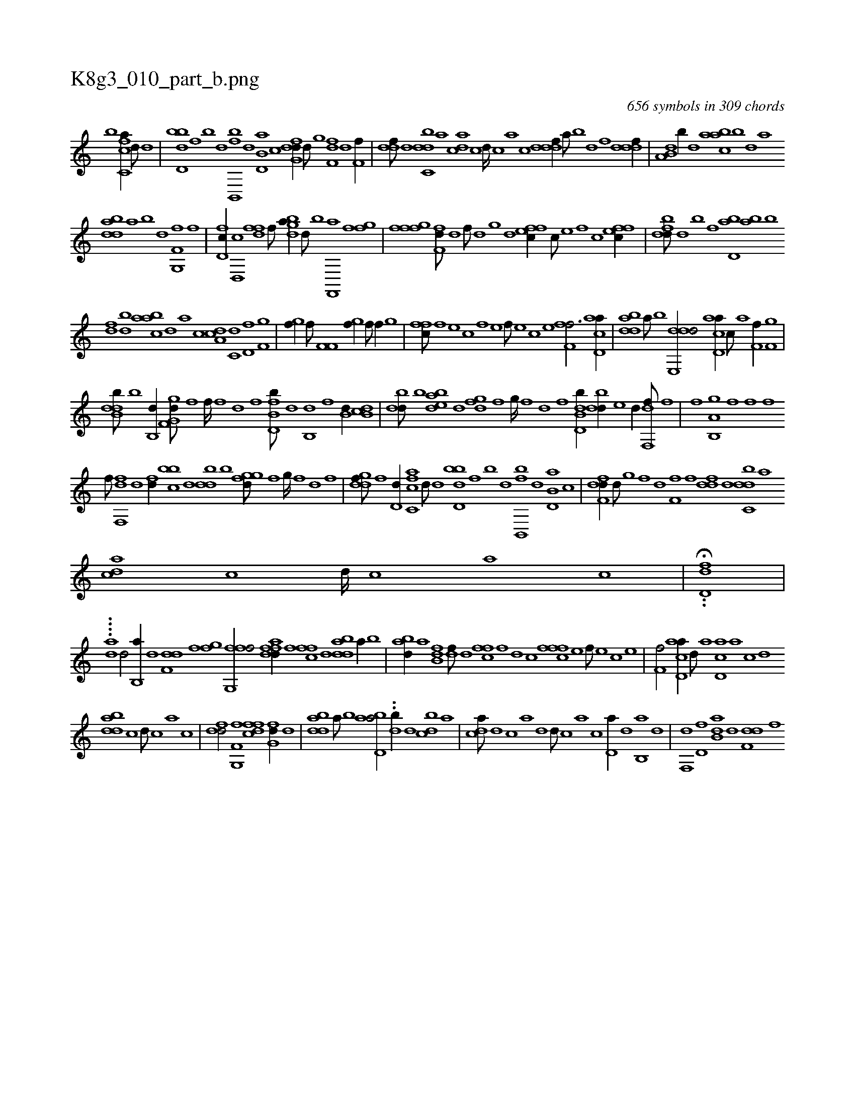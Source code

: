 X:1
%
%%titleleft true
%%tabaddflags 0
%%tabrhstyle grid
%
T:K8g3_010_part_b.png
C:656 symbols in 309 chords
L:1/1
K:italiantab
%
[,b] [fc,ca//] [,,d///] [d] |\
	[bd,db] [,f] [b] [d] [fb,,,b] [,,,,,d] [b,d,a] [,,,,c] [dfg,d//] [,,,,d///] [,g] [,f,fd] [,d] [,f,h,f//] |\
	[,,ddf///] [,d] [,dbc,d] [,,,a] [,,dca] [,c] [,d////] [,c] [,a] [,c] [,dddf//] [,,,a///] [,,,b] [,,,d] [,,,f] [,dddf//] |\
	[a,b,d] [,b//] [,d] [aabc] [,b] [,d] [a] 
%
[bdda] [a] [b] [d] [f,g,,f] [,,,,,h] [,,,,,i] [,,,,f] |\
	[d,fc//] [d,,c] [,dff] [h,,f///] [i] [dbga//] [d///] [b] [,,,,h] [f,,,a] [,,,f] [ifgh//] |\
	[,,gh] [hfff] [ff,d///] [,d] [,f///] [,d] [,,g] [,d] [effc//] [,c///] [,e] [,f] [c] [effc//] |\
	[fbdd///] [d] [b] [,f] [bd,a] [ab] [,,,,,b] 
%
[,df] [,bd] [aabc] [,d] [a] [c] [da,c] [c,d] [d,f] [f,g] |\
	[hgi,f//] [f///] [h] [if,f,i/] [hgi,f//] [f///] [h] [f//] [,,g] |\
	[,ffc///] [f] [e] [c] [f] [e] [f///] [e] [c] [e] [ff,h,f3/4] [acd,a//] |\
	[bdda] [a///] [b] [dde,,d/] [ad,ca//] [,c///] [,a] [,f,h,f//] [f,g] |
%
[ddb,b///] [b] [b,,d//] [gg,f,d///] [,f] [,f////] [,f] [,d] [,f] [fb,d,b///] [d] [b,,d] [,f] [b,d//] [db,c] |\
	[,bdd///] [b] [bdea] [,,d] [,,gfd] [,f] [,g////] [,f] [,d] [,f] [b,dd,b//] [,bdd//] [,,e] [,,d//] [f,,df///] [,,,f] |\
	[h,,,f] [,,,,h] [i,,hhi//] [b,,a,h] [,,,g] [,,,hhf] [f] [i,,,hf] 
%
[,,,hhf///] [h] |\
	[f,,df] [d] [fd//] [,bbc] [d] [,bdd] [b] [,ggfd///] [,f] [,g////] [,f] [,d] [,f] |\
	[,gddf///] [,f] [,d,d//] [fc,ca] [,,d///] [d] [bd,db] [,f] [b] [d] [fb,,,b] [,,,,,d] [b,d,a] [,,,,c] |\
	[dff,d//] [,,,,d///] [,g] [,f] [,d] [,f,h,f] [,,,f] [,,ddf] [,d] [,dbc,d] [,,,a] 
%
[,,dca] [,c] [,d////] [,c] [,a] [,c] |\
	.H.[,dd,f] |
%
....[,,,dia] [,d/] [b,,a//] [d] [f,dd] [,,,f] [,fgh] [,,i] |\
	[ffg,,f/] [dfafd//] [,,,,f] [,ffc] [d] [bdda] [a//] [b] |\
	[abd//] [,a] [fb,d] [,df///] [,,d] [,ffc] [f] [d] [c] [fffc] [e] [f///] [e] [c] [e] |\
	[f,hh,f/] [acd,a//] [,d///] [a] [cd,a] [a] [c] [d] 
%
[dbda] [c] [d///] [c] [a] [c] |\
	[df#y,d/] [f,g,,f] [dffc] [,fg,d//] [d] |\
	[bdda] [a///] [b] [abd,a/] ..[,,,db//] [,d] [,dbc] [,,,a] |\
	[,,dca///] [,d] [,c] [,a] [,d] [,d///] [,c] [,a] [,c] [,d,a//] [,d] [b,,a] [d] |\
	[f,,d] [,d,f] [b,da] [d] [f,dd] [,,,f] 
% number of items: 656


